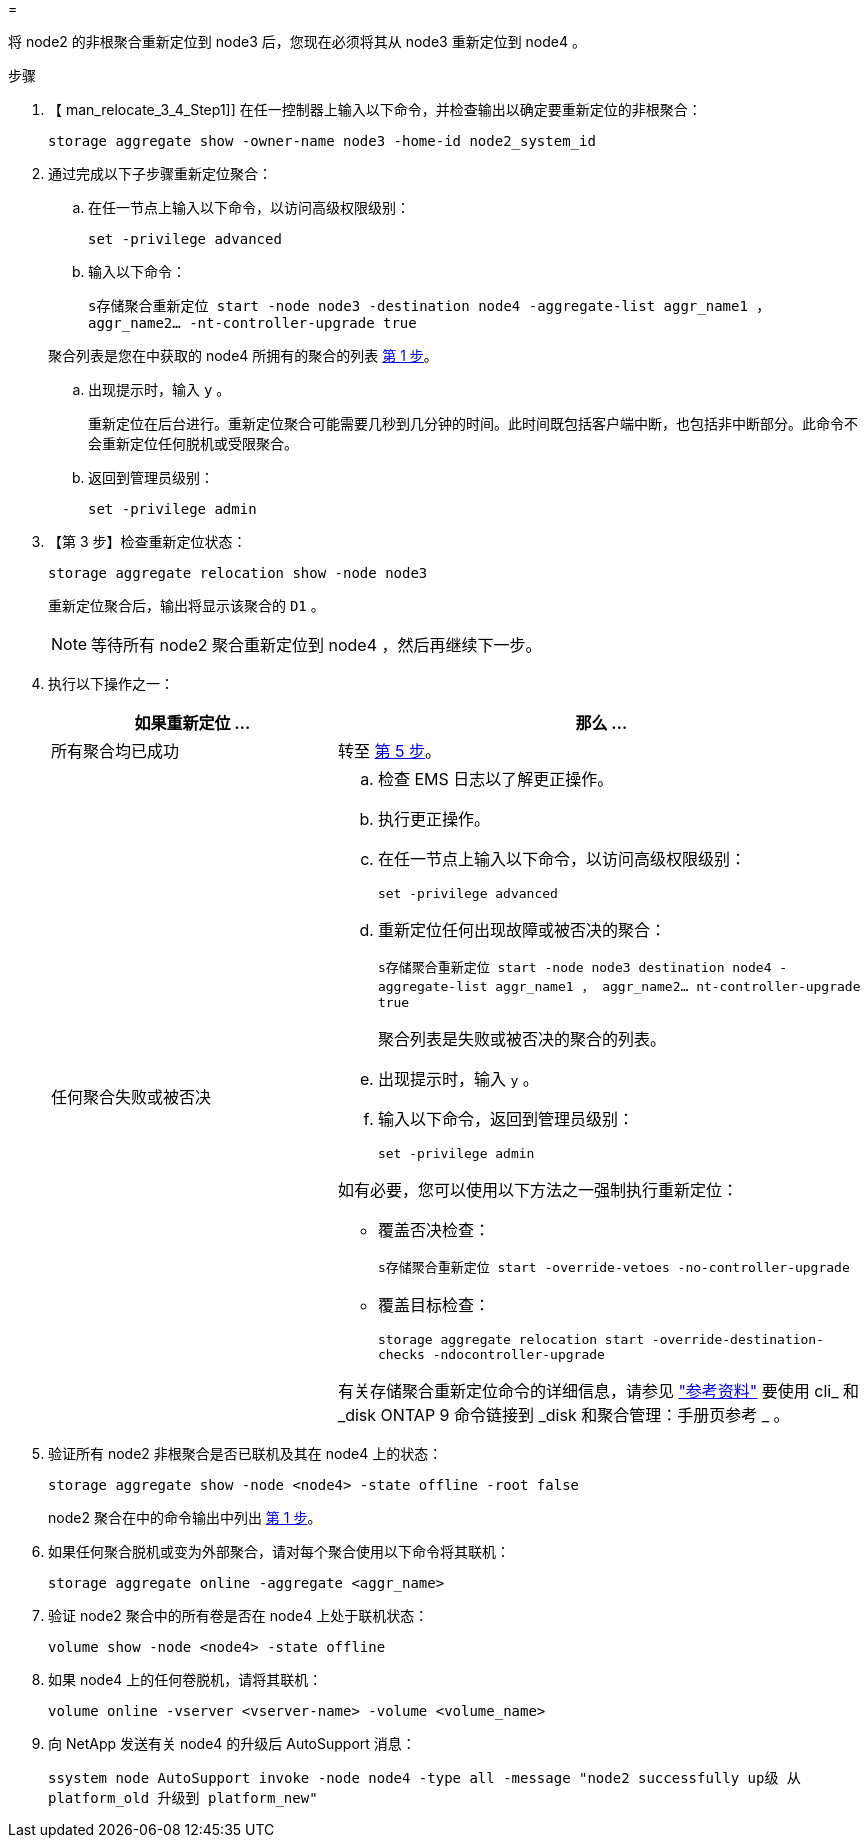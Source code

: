 = 


将 node2 的非根聚合重新定位到 node3 后，您现在必须将其从 node3 重新定位到 node4 。

.步骤
. 【 man_relocate_3_4_Step1]] 在任一控制器上输入以下命令，并检查输出以确定要重新定位的非根聚合：
+
`storage aggregate show -owner-name node3 -home-id node2_system_id`

. 通过完成以下子步骤重新定位聚合：
+
.. 在任一节点上输入以下命令，以访问高级权限级别：
+
`set -privilege advanced`

.. 输入以下命令：
+
`s存储聚合重新定位 start -node node3 -destination node4 -aggregate-list aggr_name1 ， aggr_name2... -nt-controller-upgrade true`

+
聚合列表是您在中获取的 node4 所拥有的聚合的列表 <<man_relocate_3_4_Step1,第 1 步>>。

.. 出现提示时，输入 `y` 。
+
重新定位在后台进行。重新定位聚合可能需要几秒到几分钟的时间。此时间既包括客户端中断，也包括非中断部分。此命令不会重新定位任何脱机或受限聚合。

.. 返回到管理员级别：
+
`set -privilege admin`



. 【第 3 步】检查重新定位状态：
+
`storage aggregate relocation show -node node3`

+
重新定位聚合后，输出将显示该聚合的 `D1` 。

+

NOTE: 等待所有 node2 聚合重新定位到 node4 ，然后再继续下一步。

. 执行以下操作之一：
+
[cols="35,65"]
|===
| 如果重新定位 ... | 那么 ... 


| 所有聚合均已成功 | 转至 <<man_relocate_3_4_Step5,第 5 步>>。 


| 任何聚合失败或被否决  a| 
.. 检查 EMS 日志以了解更正操作。
.. 执行更正操作。
.. 在任一节点上输入以下命令，以访问高级权限级别：
+
`set -privilege advanced`

.. 重新定位任何出现故障或被否决的聚合：
+
`s存储聚合重新定位 start -node node3 destination node4 -aggregate-list aggr_name1 ， aggr_name2... nt-controller-upgrade true`

+
聚合列表是失败或被否决的聚合的列表。

.. 出现提示时，输入 `y` 。
.. 输入以下命令，返回到管理员级别：
+
`set -privilege admin`



如有必要，您可以使用以下方法之一强制执行重新定位：

** 覆盖否决检查：
+
`s存储聚合重新定位 start -override-vetoes -no-controller-upgrade`

** 覆盖目标检查：
+
`storage aggregate relocation start -override-destination-checks -ndocontroller-upgrade`



有关存储聚合重新定位命令的详细信息，请参见 link:other_references.html["参考资料"] 要使用 cli_ 和 _disk ONTAP 9 命令链接到 _disk 和聚合管理：手册页参考 _ 。

|===
. [[man_relocate_3_4_Step5]] 验证所有 node2 非根聚合是否已联机及其在 node4 上的状态：
+
`storage aggregate show -node <node4> -state offline -root false`

+
node2 聚合在中的命令输出中列出 <<man_relocate_3_4_Step1,第 1 步>>。

. 如果任何聚合脱机或变为外部聚合，请对每个聚合使用以下命令将其联机：
+
`storage aggregate online -aggregate <aggr_name>`

. 验证 node2 聚合中的所有卷是否在 node4 上处于联机状态：
+
`volume show -node <node4> -state offline`

. 如果 node4 上的任何卷脱机，请将其联机：
+
`volume online -vserver <vserver-name> -volume <volume_name>`

. 向 NetApp 发送有关 node4 的升级后 AutoSupport 消息：
+
`ssystem node AutoSupport invoke -node node4 -type all -message "node2 successfully up级 从 platform_old 升级到 platform_new"`


